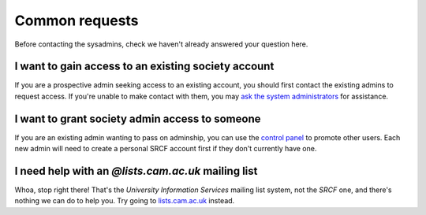 Common requests
---------------

Before contacting the sysadmins, check we haven't already answered your question here.

.. _join-society:

I want to gain access to an existing society account
~~~~~~~~~~~~~~~~~~~~~~~~~~~~~~~~~~~~~~~~~~~~~~~~~~~~

If you are a prospective admin seeking access to an existing account, you should first contact the existing admins to request access.  If you're unable to make contact with them, you may `ask the system administrators <https://www.srcf.net/contact>`__ for assistance.

.. _grant-society:

I want to grant society admin access to someone
~~~~~~~~~~~~~~~~~~~~~~~~~~~~~~~~~~~~~~~~~~~~~~~

If you are an existing admin wanting to pass on adminship, you can use the `control panel <https://control.srcf.net>`__ to promote other users.  Each new admin will need to create a personal SRCF account first if they don't currently have one.

.. _lists-dot-cam:

I need help with an *@lists.cam.ac.uk* mailing list
~~~~~~~~~~~~~~~~~~~~~~~~~~~~~~~~~~~~~~~~~~~~~~~~~~~

Whoa, stop right there!  That's the *University Information Services* mailing list system, not the *SRCF* one, and there's nothing we can do to help you.  Try going to `lists.cam.ac.uk <https://lists.cam.ac.uk/mailman/>`__ instead.
